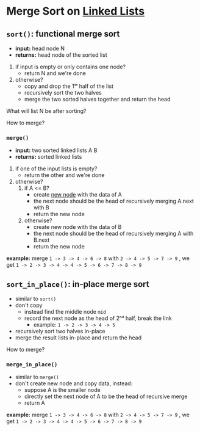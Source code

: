 * Merge Sort on _Linked Lists_

** ~sort()~: functional merge sort

+ *input:*   head node N
+ *returns:* head node of the sorted list

1. if input is empty or only contains one node?
    * return N and we're done
2. otherwise?
    * copy and drop the 1ˢᵗ half of the list
    * recursively sort the two halves
    * merge the two sorted halves together
      and return the head

What will list N be after sorting?


How to merge?

*** ~merge()~

+ *input:* two sorted linked lists A B
+ *returns:* sorted linked lists

1. if one of the input lists is empty?
   * return the other and we're done
2. otherwise?
   1) if A <= B?
       * create _new node_ with the data of A
       * the next node should be the head of
         recursively merging A.next with B
       * return the new node
   2) otherwise?
       * create new node with the data of B
       * the next node should be the head of
         recursively merging A with B.next
       * return the new node


*example:* merge =1 -> 3 -> 4 -> 6 -> 8= with
                 =2 -> 4 -> 5 -> 7 -> 9= ,
we get =1 -> 2 -> 3 -> 4 -> 4 -> 5 -> 6 -> 7 -> 8 -> 9=


** ~sort_in_place()~: in-place merge sort

+ similar to ~sort()~
+ don't copy
  * instead find the middle node =mid=
  * record the next node as the head of 2ⁿᵈ half,
    break the link
    * example: =1 -> 2 -> 3 -> 4 -> 5=
+ recursively sort two halves in-place
+ merge the result lists in-place and
   return the head

How to merge?

*** ~merge_in_place()~

+ similar to ~merge()~
+ don't create new node and copy data, instead:
  * suppose A is the smaller node
  * directly set the next node of A to be
    the head of recursive merge
  * return A


*example:* merge =1 -> 3 -> 4 -> 6 -> 8= with
                 =2 -> 4 -> 5 -> 7 -> 9= ,
we get =1 -> 2 -> 3 -> 4 -> 4 -> 5 -> 6 -> 7 -> 8 -> 9=
